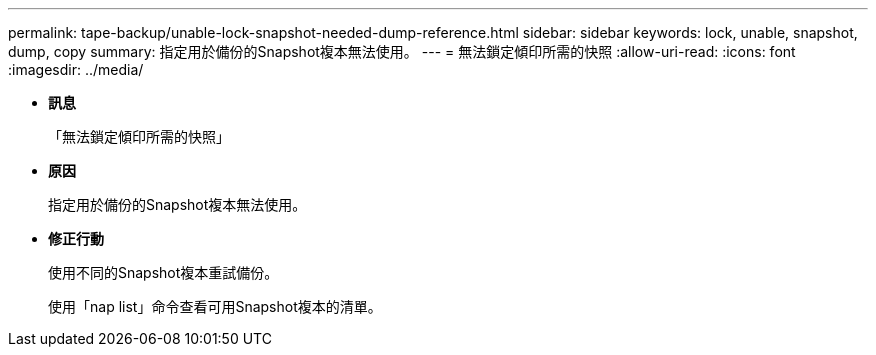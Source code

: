 ---
permalink: tape-backup/unable-lock-snapshot-needed-dump-reference.html 
sidebar: sidebar 
keywords: lock, unable, snapshot, dump, copy 
summary: 指定用於備份的Snapshot複本無法使用。 
---
= 無法鎖定傾印所需的快照
:allow-uri-read: 
:icons: font
:imagesdir: ../media/


* *訊息*
+
「無法鎖定傾印所需的快照」

* *原因*
+
指定用於備份的Snapshot複本無法使用。

* *修正行動*
+
使用不同的Snapshot複本重試備份。

+
使用「nap list」命令查看可用Snapshot複本的清單。


